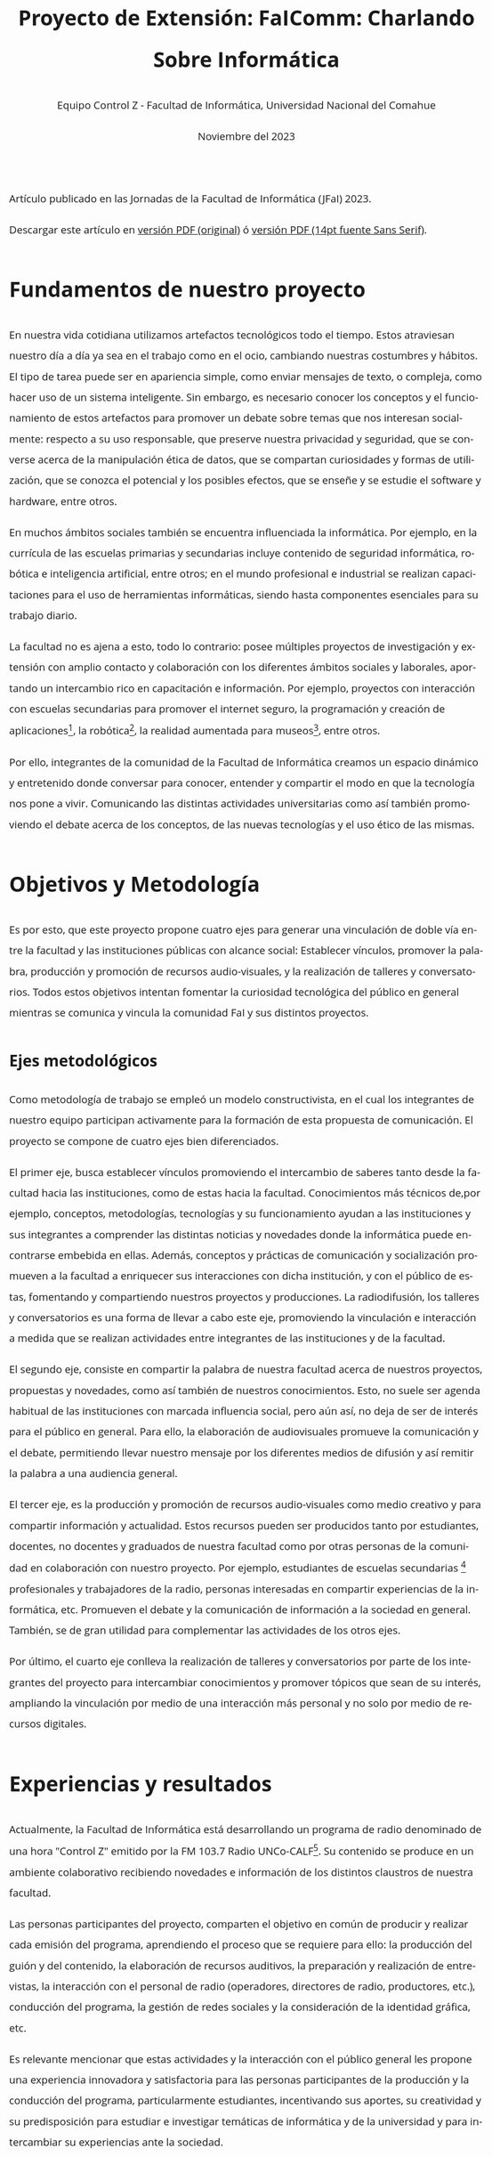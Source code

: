 
#+begin_export html
<style>
body {
    font-size: 14pt;
    font-family: "Open Sans", "Helvetica Neue", Helvetica, Arial, sans-serif;
    line-height: 2;
    max-width: 80ch;
    text-rendering: optimizelegibility;
    hyphens: auto;
    overflow-x: hidden;
    margin: 0 auto;
}
</style>
#+end_export

#+HTML: <main>

Artículo publicado en las Jornadas de la Facultad de Informática (JFaI) 2023.

Descargar este artículo en [[file:JFaI2023.pdf][versión PDF (original)]] ó [[file:JFaI2023-sans_serif.pdf][versión PDF (14pt fuente Sans Serif)]].

* Fundamentos de nuestro proyecto
En nuestra vida cotidiana utilizamos artefactos tecnológicos todo el
tiempo. Estos atraviesan nuestro día a día ya sea en el trabajo como en
el ocio, cambiando nuestras costumbres y hábitos. El tipo de tarea puede
ser en apariencia simple, como enviar mensajes de texto, o compleja,
como hacer uso de un sistema inteligente. Sin embargo, es necesario
conocer los conceptos y el funcionamiento de estos artefactos para
promover un debate sobre temas que nos interesan socialmente: respecto a
su uso responsable, que preserve nuestra privacidad y seguridad, que se
converse acerca de la manipulación ética de datos, que se compartan
curiosidades y formas de utilización, que se conozca el potencial y los
posibles efectos, que se enseñe y se estudie el software y hardware,
entre otros.

En muchos ámbitos sociales también se encuentra influenciada la
informática. Por ejemplo, en la currícula de las escuelas primarias y
secundarias incluye contenido de seguridad informática, robótica e
inteligencia artificial, entre otros; en el mundo profesional e
industrial se realizan capacitaciones para el uso de herramientas
informáticas, siendo hasta componentes esenciales para su trabajo
diario.

La facultad no es ajena a esto, todo lo contrario: posee múltiples
proyectos de investigación y extensión con amplio contacto y
colaboración con los diferentes ámbitos sociales y laborales, aportando
un intercambio rico en capacitación e información. Por ejemplo,
proyectos con interacción con escuelas secundarias para promover el
internet seguro, la programación y creación de aplicaciones[fn:1], la
robótica[fn:2], la realidad aumentada para museos[fn:3], entre otros.

Por ello, integrantes de la comunidad de la Facultad de Informática
creamos un espacio dinámico y entretenido donde conversar para conocer,
entender y compartir el modo en que la tecnología nos pone a vivir.
Comunicando las distintas actividades universitarias como así también
promoviendo el debate acerca de los conceptos, de las nuevas tecnologías
y el uso ético de las mismas.

* Objetivos y Metodología
Es por esto, que este proyecto propone cuatro ejes para generar una
vinculación de doble vía entre la facultad y las instituciones públicas
con alcance social: Establecer vínculos, promover la palabra, producción
y promoción de recursos audio-visuales, y la realización de talleres y
conversatorios. Todos estos objetivos intentan fomentar la curiosidad
tecnológica del público en general mientras se comunica y vincula la
comunidad FaI y sus distintos proyectos.

** Ejes metodológicos
Como metodología de trabajo se empleó un modelo constructivista, en el
cual los integrantes de nuestro equipo participan activamente para la
formación de esta propuesta de comunicación. El proyecto se compone de
cuatro ejes bien diferenciados.

El primer eje, busca establecer vínculos promoviendo el intercambio de
saberes tanto desde la facultad hacia las instituciones, como de estas
hacia la facultad. Conocimientos más técnicos de,por ejemplo, conceptos,
metodologías, tecnologías y su funcionamiento ayudan a las instituciones
y sus integrantes a comprender las distintas noticias y novedades donde
la informática puede encontrarse embebida en ellas. Además, conceptos y
prácticas de comunicación y socialización promueven a la facultad a
enriquecer sus interacciones con dicha institución, y con el público de
estas, fomentando y compartiendo nuestros proyectos y producciones. La
radiodifusión, los talleres y conversatorios es una forma de llevar a
cabo este eje, promoviendo la vinculación e interacción a medida que se
realizan actividades entre integrantes de las instituciones y de la
facultad.

El segundo eje, consiste en compartir la palabra de nuestra facultad
acerca de nuestros proyectos, propuestas y novedades, como así también
de nuestros conocimientos. Esto, no suele ser agenda habitual de las
instituciones con marcada influencia social, pero aún así, no deja de
ser de interés para el público en general. Para ello, la elaboración de
audiovisuales promueve la comunicación y el debate, permitiendo llevar
nuestro mensaje por los diferentes medios de difusión y así remitir la
palabra a una audiencia general.

El tercer eje, es la producción y promoción de recursos audio-visuales
como medio creativo y para compartir información y actualidad. Estos
recursos pueden ser producidos tanto por estudiantes, docentes, no
docentes y graduados de nuestra facultad como por otras personas de la
comunidad en colaboración con nuestro proyecto. Por ejemplo, estudiantes
de escuelas secundarias [fn:4] profesionales y trabajadores de la radio,
personas interesadas en compartir experiencias de la informática, etc.
Promueven el debate y la comunicación de información a la sociedad en
general. También, se de gran utilidad para complementar las actividades
de los otros ejes.

Por último, el cuarto eje conlleva la realización de talleres y
conversatorios por parte de los integrantes del proyecto para
intercambiar conocimientos y promover tópicos que sean de su interés,
ampliando la vinculación por medio de una interacción más personal y no
solo por medio de recursos digitales.

* Experiencias y resultados
Actualmente, la Facultad de Informática está desarrollando un programa
de radio denominado de una hora "Control Z" emitido por la FM 103.7
Radio UNCo-CALF[fn:5]. Su contenido se produce en un ambiente
colaborativo recibiendo novedades e información de los distintos
claustros de nuestra facultad.

Las personas participantes del proyecto, comparten el objetivo en común
de producir y realizar cada emisión del programa, aprendiendo el proceso
que se requiere para ello: la producción del guión y del contenido, la
elaboración de recursos auditivos, la preparación y realización de
entrevistas, la interacción con el personal de radio (operadores,
directores de radio, productores, etc.), conducción del programa, la
gestión de redes sociales y la consideración de la identidad gráfica,
etc.

Es relevante mencionar que estas actividades y la interacción con el
público general les propone una experiencia innovadora y satisfactoria
para las personas participantes de la producción y la conducción del
programa, particularmente estudiantes, incentivando sus aportes, su
creatividad y su predisposición para estudiar e investigar temáticas de
informática y de la universidad y para intercambiar su experiencias ante
la sociedad.

La integración de las TICs como recurso de investigación y formación
junto con la dinámica radial favoreció el vinculo con la comunidad
universitaria y con otras comunidades como centros educativos para
intercambios de experiencias escolares, y grupos de especialistas
informáticos de la zona, entre otros.

* Integrantes del Equipo Control Z
El equipo de Control Z está compuesto por integrantes de diferentes
claustros de la Facultad de Informática de la Universidad Nacional del
Comahue.

- Acosta, Ian Franco Matías. Integrante del claustro Estudiante de la
  Facultad de Informática.

- Avellaneda, Ángel. Integrante del claustro Estudiante de la Facultad
  de Informática.

- Bruno, Leo. Integrante del claustro Estudiante de la Facultad de
  Informática.

- Cañibano, Rodrigo. Integrante del claustro Docente de la Facultad de
  Informática.

- Galaz, Lara Virginia. Integrante del claustro Estudiante de la
  Facultad de Informática.

- Gimenez, Christian Nelson. Integrante del claustro Docente de la
  Facultad de Informática.

- Kogan, Pablo. Integrante del claustro Docente de la Facultad de
  Informática.

- Mazalu, Rafaela. Integrante del claustro Docente de la Facultad de
  Informática.

- Monserrat Vidal, María Elvira. Integrante del claustro Estudiante de
  la Facultad de Informática.

- Morán, Marina. Integrante del claustro Docente de la Facultad de
  Informática.

- Rodriguez, Jorge Pablo. Integrante del claustro Docente de la Facultad
  de Informática.

- Rotter, Valeria. Integrante del claustro No docente de la Facultad de
  Informática.

- Villarroel, Valentina. Integrante del claustro Estudiante de la
  Facultad de Informática.

[fn:1] [[https://incuba.fi.uncoma.edu.ar/webinar/appinventor/]]

[fn:2] [[http://incuba.fi.uncoma.edu.ar/franklab]]

[fn:3] [[https://www.fi.uncoma.edu.ar/index.php/prensa/feria-it-joven-en-tecnopolis/]]

[fn:4] Ejemplos de spots creados en otros proyectos de la FaI: EESISeg
       de los cuales Control Z puede utilizar y colaborar
       [[https://internetseguro.fi.uncoma.edu.ar/categoria-producto/tipo-de-recurso/spot-radio/]]),
       visitado el día 30 de octubre del 2023.

[fn:5] [[https://universidadcalf.com/]] visitado el 30 de octubre
       del 2023.

#+HTML: </main>

* Meta     :noexport:

# ----------------------------------------------------------------------
#+TITLE:  Proyecto de Extensión: FaIComm: Charlando Sobre Informática
#+SUBTITLE:
#+AUTHOR: Equipo Control Z - Facultad de Informática, Universidad Nacional del Comahue
#+DATE: Noviembre del 2023
#+EMAIL: controlz@fi.uncoma.edu.ar
#+DESCRIPTION: 
#+KEYWORDS: comunicación, recursos audiovisuales, actualidad informática, noticias FaI

#+STARTUP: inlineimages hidestars content hideblocks entitiespretty
#+STARTUP: indent fninline latexpreview

#+OPTIONS: H:3 num:t toc:nil \n:nil @:t ::t |:t ^:{} -:t f:t *:t <:t
#+OPTIONS: TeX:t LaTeX:t skip:nil d:nil todo:t pri:nil tags:not-in-toc
#+OPTIONS: tex:imagemagick

#+TODO: TODO(t!) CURRENT(c!) PAUSED(p!) | DONE(d!) CANCELED(C!@)

# -- Export
#+LANGUAGE: es
#+EXPORT_SELECT_TAGS: export
#+EXPORT_EXCLUDE_TAGS: noexport
# #+export_file_name: index

# -- HTML Export
# #+INFOJS_OPT: view:info toc:t ftoc:t ltoc:t mouse:underline buttons:t path:libs/org-info.js
#+HTML_LINK_HOME: https://controlz.fi.uncoma.edu.ar
# #+HTML_HEAD_EXTRA: <link href="css/guiones.css" rel="stylesheet">
# #+HTML_HEAD: <link href="css/style-org.css" rel="stylesheet">

# -- LaTeX Export
# #+LATEX_CLASS: article
#+latex_compiler: xelatex
# #+latex_class_options: [12pt, twoside]

#+latex_header: \usepackage{csquotes}
# #+latex_header: \usepackage[spanish]{babel}
# #+latex_header: \usepackage[margin=2cm]{geometry}
# #+latex_header: \usepackage{fontspec}
# -- biblatex
#+latex_header: \usepackage[backend=biber, style=alphabetic, backref=true]{biblatex}
#+latex_header: \addbibresource{tangled/biblio.bib}
# -- -- Tikz
# #+LATEX_HEADER: \usepackage{tikz}
# #+LATEX_HEADER: \usetikzlibrary{arrows.meta}
# #+LATEX_HEADER: \usetikzlibrary{decorations}
# #+LATEX_HEADER: \usetikzlibrary{decorations.pathmorphing}
# #+LATEX_HEADER: \usetikzlibrary{shapes.geometric}
# #+LATEX_HEADER: \usetikzlibrary{shapes.symbols}
# #+LATEX_HEADER: \usetikzlibrary{positioning}
# #+LATEX_HEADER: \usetikzlibrary{trees}

# #+LATEX_HEADER_EXTRA:

# Local Variables:
# org-hide-emphasis-markers: t
# org-use-sub-superscripts: "{}"
# fill-column: 80
# visual-line-fringe-indicators: t
# ispell-local-dictionary: "british"
# org-latex-default-figure-position: "tbp"
# End:
